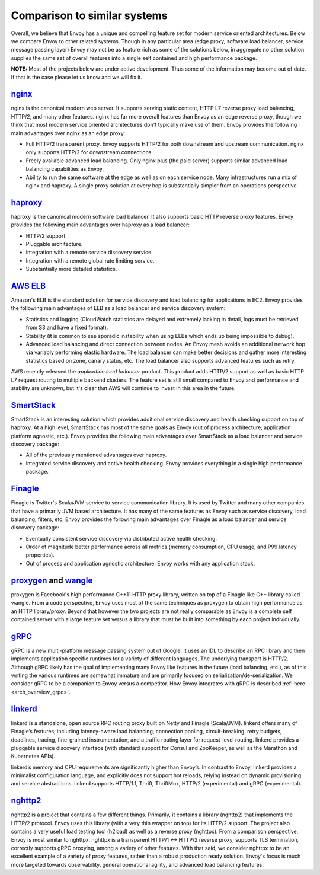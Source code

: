 Comparison to similar systems
=============================

Overall, we believe that Envoy has a unique and compelling feature set for modern service oriented
architectures. Below we compare Envoy to other related systems. Though in any particular area
(edge proxy, software load balancer, service message passing layer) Envoy may not be as feature
rich as some of the solutions below, in aggregate no other solution supplies the same set of
overall features into a single self contained and high performance package.

**NOTE:** Most of the projects below are under active development. Thus some of the information may
become out of date. If that is the case please let us know and we will fix it.

`nginx <https://nginx.org/en/>`_
--------------------------------

nginx is the canonical modern web server. It supports serving static content, HTTP L7 reverse proxy
load balancing, HTTP/2, and many other features. nginx has far more overall features than Envoy as
an edge reverse proxy, though we think that most modern service oriented architectures don't
typically make use of them. Envoy provides the following main advantages over nginx as an edge
proxy:

* Full HTTP/2 transparent proxy. Envoy supports HTTP/2 for both downstream and upstream
  communication. nginx only supports HTTP/2 for downstream connections.
* Freely available advanced load balancing. Only nginx plus (the paid server) supports similar
  advanced load balancing capabilities as Envoy.
* Ability to run the same software at the edge as well as on each service node. Many infrastructures
  run a mix of nginx and haproxy. A single proxy solution at every hop is substantially simpler from
  an operations perspective.

`haproxy <http://www.haproxy.org/>`_
------------------------------------

haproxy is the canonical modern software load balancer. It also supports basic HTTP reverse proxy
features. Envoy provides the following main advantages over haproxy as a load balancer:

* HTTP/2 support.
* Pluggable architecture.
* Integration with a remote service discovery service.
* Integration with a remote global rate limiting service.
* Substantially more detailed statistics.

`AWS ELB <https://aws.amazon.com/elasticloadbalancing/>`_
---------------------------------------------------------

Amazon's ELB is the standard solution for service discovery and load balancing for applications in
EC2. Envoy provides the following main advantages of ELB as a load balancer and service discovery
system:

* Statistics and logging (CloudWatch statistics are delayed and extremely lacking in detail, logs
  must be retrieved from S3 and have a fixed format).
* Stability (it is common to see sporadic instability when using ELBs which ends up being impossible
  to debug).
* Advanced load balancing and direct connection between nodes. An Envoy mesh avoids an additional
  network hop via variably performing elastic hardware. The load balancer can make better decisions
  and gather more interesting statistics based on zone, canary status, etc. The load balancer also
  supports advanced features such as retry.

AWS recently released the *application load balancer* product. This product adds HTTP/2 support as
well as basic HTTP L7 request routing to multiple backend clusters. The feature set is still small
compared to Envoy and performance and stability are unknown, but it's clear that AWS will continue
to invest in this area in the future.

`SmartStack <http://nerds.airbnb.com/smartstack-service-discovery-cloud/>`_
---------------------------------------------------------------------------

SmartStack is an interesting solution which provides additional service discovery and health
checking support on top of haproxy. At a high level, SmartStack has most of the same goals as
Envoy (out of process architecture, application platform agnostic, etc.). Envoy provides the
following main advantages over SmartStack as a load balancer and service discovery package:

* All of the previously mentioned advantages over haproxy.
* Integrated service discovery and active health checking. Envoy provides everything in a single
  high performance package.

`Finagle <https://twitter.github.io/finagle/>`_
-----------------------------------------------

Finagle is Twitter's Scala/JVM service to service communication library. It is used by Twitter and
many other companies that have a primarily JVM based architecture. It has many of the same features
as Envoy such as service discovery, load balancing, filters, etc. Envoy provides the following main
advantages over Finagle as a load balancer and service discovery package:

* Eventually consistent service discovery via distributed active health checking.
* Order of magnitude better performance across all metrics (memory consumption, CPU usage, and P99
  latency properties).
* Out of process and application agnostic architecture. Envoy works with any application stack.

`proxygen <https://github.com/facebook/proxygen>`_ and `wangle <https://github.com/facebook/wangle>`_
-----------------------------------------------------------------------------------------------------

proxygen is Facebook's high performance C++11 HTTP proxy library, written on top of a Finagle like
C++ library called wangle. From a code perspective, Envoy uses most of the same techniques as
proxygen to obtain high performance as an HTTP library/proxy. Beyond that however the two projects
are not really comparable as Envoy is a complete self contained server with a large feature set
versus a library that must be built into something by each project individually.

`gRPC <http://www.grpc.io/>`_
-----------------------------

gRPC is a new multi-platform message passing system out of Google. It uses an IDL to describe an RPC
library and then implements application specific runtimes for a variety of different languages. The
underlying transport is HTTP/2. Although gRPC likely has the goal of implementing many Envoy like
features in the future (load balancing, etc.), as of this writing the various runtimes are somewhat
immature and are primarily focused on serialization/de-serialization. We consider gRPC to be a
companion to Envoy versus a competitor. How Envoy integrates with gRPC is described :ref:`here
<arch_overview_grpc>`.

`linkerd <https://github.com/BuoyantIO/linkerd>`_
-------------------------------------------------

linkerd is a standalone, open source RPC routing proxy built on Netty and Finagle (Scala/JVM).
linkerd offers many of Finagle’s features, including latency-aware load balancing, connection
pooling, circuit-breaking, retry budgets, deadlines, tracing, fine-grained instrumentation, and a
traffic routing layer for request-level routing. linkerd provides a pluggable service discovery
interface (with standard support for Consul and ZooKeeper, as well as the Marathon and Kubernetes
APIs).

linkerd’s memory and CPU requirements are significantly higher than Envoy’s. In contrast to Envoy,
linkerd provides a minimalist configuration language, and explicitly does not support hot reloads,
relying instead on dynamic provisioning and service abstractions. linkerd supports HTTP/1.1, Thrift,
ThriftMux, HTTP/2 (experimental) and gRPC (experimental).

`nghttp2 <https://nghttp2.org/>`_
---------------------------------

nghttp2 is a project that contains a few different things. Primarily, it contains a library
(nghttp2) that implements the HTTP/2 protocol. Envoy uses this library (with a very thin wrapper
on top) for its HTTP/2 support. The project also contains a very useful load testing tool (h2load)
as well as a reverse proxy (nghttpx). From a comparison perspective, Envoy is most similar to
nghttpx. nghttpx is a transparent HTTP/1 <-> HTTP/2 reverse proxy, supports TLS termination,
correctly supports gRPC proxying, among a variety of other features. With that said, we consider
nghttpx to be an excellent example of a variety of proxy features, rather than a robust production
ready solution. Envoy's focus is much more targeted towards observability, general operational
agility, and advanced load balancing features.
